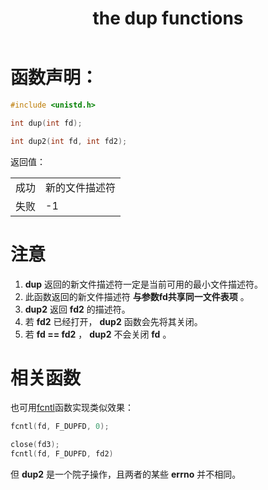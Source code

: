 #+TITLE: the dup functions
#+ROAM_TAGS: linux_io linux

* 函数声明：
#+BEGIN_SRC C
#include <unistd.h>

int dup(int fd);

int dup2(int fd, int fd2);
#+END_SRC
返回值：
|------+----------------|
| 成功 | 新的文件描述符 |
| 失败 |             -1 |
|------+----------------|
* 注意
1. *dup* 返回的新文件描述符一定是当前可用的最小文件描述符。
2. 此函数返回的新文件描述符 *与参数fd共享同一文件表项* 。
3. *dup2* 返回 *fd2* 的描述符。
4. 若 *fd2* 已经打开， *dup2* 函数会先将其关闭。
5. 若 *fd == fd2* ， *dup2* 不会关闭 *fd* 。
* 相关函数
也可用[[file:20200627115752-fcntl.org][fcntl]]函数实现类似效果：
#+BEGIN_SRC C
fcntl(fd, F_DUPFD, 0);

close(fd3);
fcntl(fd, F_DUPFD, fd2)
#+END_SRC
但 *dup2* 是一个院子操作，且两者的某些 *errno* 并不相同。


